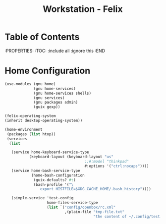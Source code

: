 #+TITLE: Workstation - Felix
#+PROPERTY: header-args :tangle-mode (identity #o444) :mkdirp yes
#+PROPERTY: header-args :tangle-mode (identity #o555)

* Table of Contents
:PROPERTIES:
:TOC: :include all :ignore this
:END

* Home Configuration
#+NAME: home-config
#+BEGIN_SRC scheme
(use-modules (gnu home)
             (gnu home-services)
             (gnu home-services shells)
             (gnu services)
             (gnu packages admin)
             (guix gexp))

(felix-operating-system
(inherit desktop-operating-system))

(home-environment
 (packages (list htop))
 (services
  (list

   (service home-keyboard-service-type
           (keyboard-layout (keyboard-layout "us"
                                    ;;#:model "thinkpad"
                                    #:options '("ctrl:nocaps"))))
   (service home-bash-service-type
            (home-bash-configuration
             (guix-defaults? #t)
             (bash-profile '("\
                export HISTFILE=$XDG_CACHE_HOME/.bash_history"))))

   (simple-service 'test-config
                   home-files-service-type
                   (list `("config/openbox/rc.xml"
                           ,(plain-file "tmp-file.txt"
                                        "the content of ~/.config/test.conf")))))))
#+END_SRC
